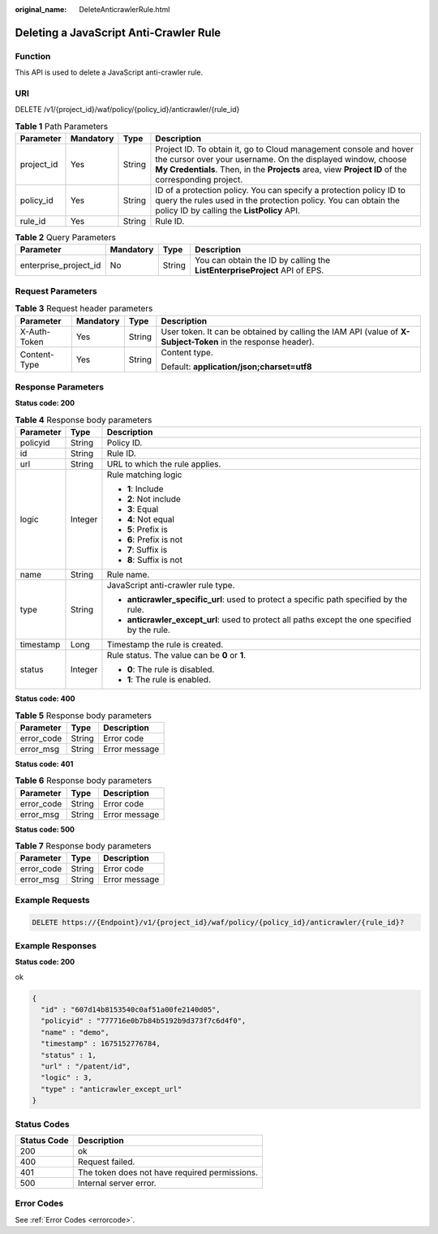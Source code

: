 :original_name: DeleteAnticrawlerRule.html

.. _DeleteAnticrawlerRule:

Deleting a JavaScript Anti-Crawler Rule
=======================================

Function
--------

This API is used to delete a JavaScript anti-crawler rule.

URI
---

DELETE /v1/{project_id}/waf/policy/{policy_id}/anticrawler/{rule_id}

.. table:: **Table 1** Path Parameters

   +------------+-----------+--------+-----------------------------------------------------------------------------------------------------------------------------------------------------------------------------------------------------------------------------------------+
   | Parameter  | Mandatory | Type   | Description                                                                                                                                                                                                                             |
   +============+===========+========+=========================================================================================================================================================================================================================================+
   | project_id | Yes       | String | Project ID. To obtain it, go to Cloud management console and hover the cursor over your username. On the displayed window, choose **My Credentials**. Then, in the **Projects** area, view **Project ID** of the corresponding project. |
   +------------+-----------+--------+-----------------------------------------------------------------------------------------------------------------------------------------------------------------------------------------------------------------------------------------+
   | policy_id  | Yes       | String | ID of a protection policy. You can specify a protection policy ID to query the rules used in the protection policy. You can obtain the policy ID by calling the **ListPolicy** API.                                                     |
   +------------+-----------+--------+-----------------------------------------------------------------------------------------------------------------------------------------------------------------------------------------------------------------------------------------+
   | rule_id    | Yes       | String | Rule ID.                                                                                                                                                                                                                                |
   +------------+-----------+--------+-----------------------------------------------------------------------------------------------------------------------------------------------------------------------------------------------------------------------------------------+

.. table:: **Table 2** Query Parameters

   +-----------------------+-----------+--------+----------------------------------------------------------------------------+
   | Parameter             | Mandatory | Type   | Description                                                                |
   +=======================+===========+========+============================================================================+
   | enterprise_project_id | No        | String | You can obtain the ID by calling the **ListEnterpriseProject** API of EPS. |
   +-----------------------+-----------+--------+----------------------------------------------------------------------------+

Request Parameters
------------------

.. table:: **Table 3** Request header parameters

   +-----------------+-----------------+-----------------+--------------------------------------------------------------------------------------------------------------+
   | Parameter       | Mandatory       | Type            | Description                                                                                                  |
   +=================+=================+=================+==============================================================================================================+
   | X-Auth-Token    | Yes             | String          | User token. It can be obtained by calling the IAM API (value of **X-Subject-Token** in the response header). |
   +-----------------+-----------------+-----------------+--------------------------------------------------------------------------------------------------------------+
   | Content-Type    | Yes             | String          | Content type.                                                                                                |
   |                 |                 |                 |                                                                                                              |
   |                 |                 |                 | Default: **application/json;charset=utf8**                                                                   |
   +-----------------+-----------------+-----------------+--------------------------------------------------------------------------------------------------------------+

Response Parameters
-------------------

**Status code: 200**

.. table:: **Table 4** Response body parameters

   +-----------------------+-----------------------+------------------------------------------------------------------------------------------------+
   | Parameter             | Type                  | Description                                                                                    |
   +=======================+=======================+================================================================================================+
   | policyid              | String                | Policy ID.                                                                                     |
   +-----------------------+-----------------------+------------------------------------------------------------------------------------------------+
   | id                    | String                | Rule ID.                                                                                       |
   +-----------------------+-----------------------+------------------------------------------------------------------------------------------------+
   | url                   | String                | URL to which the rule applies.                                                                 |
   +-----------------------+-----------------------+------------------------------------------------------------------------------------------------+
   | logic                 | Integer               | Rule matching logic                                                                            |
   |                       |                       |                                                                                                |
   |                       |                       | -  **1**: Include                                                                              |
   |                       |                       |                                                                                                |
   |                       |                       | -  **2**: Not include                                                                          |
   |                       |                       |                                                                                                |
   |                       |                       | -  **3**: Equal                                                                                |
   |                       |                       |                                                                                                |
   |                       |                       | -  **4**: Not equal                                                                            |
   |                       |                       |                                                                                                |
   |                       |                       | -  **5**: Prefix is                                                                            |
   |                       |                       |                                                                                                |
   |                       |                       | -  **6**: Prefix is not                                                                        |
   |                       |                       |                                                                                                |
   |                       |                       | -  **7**: Suffix is                                                                            |
   |                       |                       |                                                                                                |
   |                       |                       | -  **8**: Suffix is not                                                                        |
   +-----------------------+-----------------------+------------------------------------------------------------------------------------------------+
   | name                  | String                | Rule name.                                                                                     |
   +-----------------------+-----------------------+------------------------------------------------------------------------------------------------+
   | type                  | String                | JavaScript anti-crawler rule type.                                                             |
   |                       |                       |                                                                                                |
   |                       |                       | -  **anticrawler_specific_url**: used to protect a specific path specified by the rule.        |
   |                       |                       |                                                                                                |
   |                       |                       | -  **anticrawler_except_url**: used to protect all paths except the one specified by the rule. |
   +-----------------------+-----------------------+------------------------------------------------------------------------------------------------+
   | timestamp             | Long                  | Timestamp the rule is created.                                                                 |
   +-----------------------+-----------------------+------------------------------------------------------------------------------------------------+
   | status                | Integer               | Rule status. The value can be **0** or **1**.                                                  |
   |                       |                       |                                                                                                |
   |                       |                       | -  **0**: The rule is disabled.                                                                |
   |                       |                       |                                                                                                |
   |                       |                       | -  **1**: The rule is enabled.                                                                 |
   +-----------------------+-----------------------+------------------------------------------------------------------------------------------------+

**Status code: 400**

.. table:: **Table 5** Response body parameters

   ========== ====== =============
   Parameter  Type   Description
   ========== ====== =============
   error_code String Error code
   error_msg  String Error message
   ========== ====== =============

**Status code: 401**

.. table:: **Table 6** Response body parameters

   ========== ====== =============
   Parameter  Type   Description
   ========== ====== =============
   error_code String Error code
   error_msg  String Error message
   ========== ====== =============

**Status code: 500**

.. table:: **Table 7** Response body parameters

   ========== ====== =============
   Parameter  Type   Description
   ========== ====== =============
   error_code String Error code
   error_msg  String Error message
   ========== ====== =============

Example Requests
----------------

.. code-block:: text

   DELETE https://{Endpoint}/v1/{project_id}/waf/policy/{policy_id}/anticrawler/{rule_id}?

Example Responses
-----------------

**Status code: 200**

ok

.. code-block::

   {
     "id" : "607d14b8153540c0af51a00fe2140d05",
     "policyid" : "777716e0b7b84b5192b9d373f7c6d4f0",
     "name" : "demo",
     "timestamp" : 1675152776784,
     "status" : 1,
     "url" : "/patent/id",
     "logic" : 3,
     "type" : "anticrawler_except_url"
   }

Status Codes
------------

=========== =============================================
Status Code Description
=========== =============================================
200         ok
400         Request failed.
401         The token does not have required permissions.
500         Internal server error.
=========== =============================================

Error Codes
-----------

See :ref:`Error Codes <errorcode>`.
